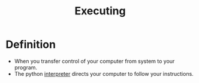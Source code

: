:PROPERTIES:
:ID:       3b834bb8-657b-4f1d-a673-b0c2bb6dc572
:ROAM_ALIASES: Running
:END:
#+title: Executing

* Definition
- When you transfer control of your computer from system to your program.
- The python [[id:eedf8c81-3b7e-41e9-bdc3-2b9d991fa8c2][interpreter]] directs your computer to follow your instructions.
